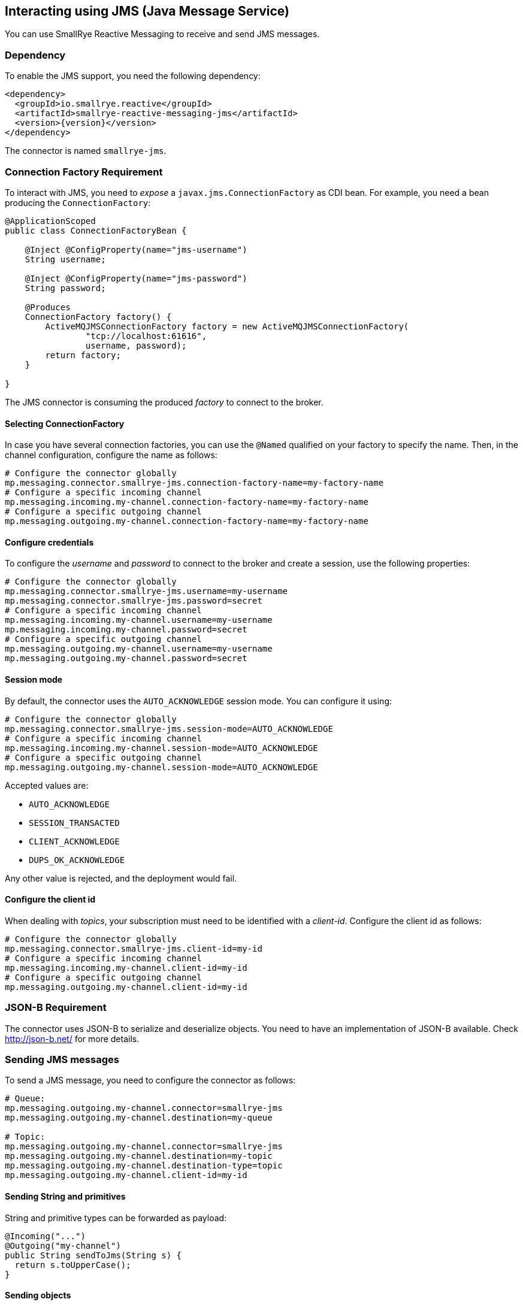 == Interacting using JMS (Java Message Service)

You can use SmallRye Reactive Messaging to receive and send JMS messages.

=== Dependency

To enable the JMS support, you need the following dependency:

[source,xml,subs=attributes+]
----
<dependency>
  <groupId>io.smallrye.reactive</groupId>
  <artifactId>smallrye-reactive-messaging-jms</artifactId>
  <version>{version}</version>
</dependency>
----

The connector is named `smallrye-jms`.

=== Connection Factory Requirement

To interact with JMS, you need to _expose_ a `javax.jms.ConnectionFactory` as CDI bean.
For example, you need a bean producing the `ConnectionFactory`:

[source, java]
----
@ApplicationScoped
public class ConnectionFactoryBean {

    @Inject @ConfigProperty(name="jms-username")
    String username;

    @Inject @ConfigProperty(name="jms-password")
    String password;

    @Produces
    ConnectionFactory factory() {
        ActiveMQJMSConnectionFactory factory = new ActiveMQJMSConnectionFactory(
                "tcp://localhost:61616",
                username, password);
        return factory;
    }

}
----

The JMS connector is consuming the produced _factory_ to connect to the broker.

==== Selecting ConnectionFactory

In case you have several connection factories, you can use the `@Named` qualified on your factory to specify the name.
Then, in the channel configuration, configure the name as follows:

[source,properties]
----
# Configure the connector globally
mp.messaging.connector.smallrye-jms.connection-factory-name=my-factory-name
# Configure a specific incoming channel
mp.messaging.incoming.my-channel.connection-factory-name=my-factory-name
# Configure a specific outgoing channel
mp.messaging.outgoing.my-channel.connection-factory-name=my-factory-name
----

==== Configure credentials

To configure the _username_ and _password_ to connect to the broker and create a session, use the following properties:

[source,properties]
----
# Configure the connector globally
mp.messaging.connector.smallrye-jms.username=my-username
mp.messaging.connector.smallrye-jms.password=secret
# Configure a specific incoming channel
mp.messaging.incoming.my-channel.username=my-username
mp.messaging.incoming.my-channel.password=secret
# Configure a specific outgoing channel
mp.messaging.outgoing.my-channel.username=my-username
mp.messaging.outgoing.my-channel.password=secret
----

==== Session mode

By default, the connector uses the `AUTO_ACKNOWLEDGE` session mode.
You can configure it using:

[source,properties]
----
# Configure the connector globally
mp.messaging.connector.smallrye-jms.session-mode=AUTO_ACKNOWLEDGE
# Configure a specific incoming channel
mp.messaging.incoming.my-channel.session-mode=AUTO_ACKNOWLEDGE
# Configure a specific outgoing channel
mp.messaging.outgoing.my-channel.session-mode=AUTO_ACKNOWLEDGE
----

Accepted values are:

* `AUTO_ACKNOWLEDGE`
* `SESSION_TRANSACTED`
* `CLIENT_ACKNOWLEDGE`
* `DUPS_OK_ACKNOWLEDGE`

Any other value is rejected, and the deployment would fail.


==== Configure the client id
When dealing with _topics_, your subscription must need to be identified with a _client-id_.
Configure the client id as follows:

[source,properties]
----
# Configure the connector globally
mp.messaging.connector.smallrye-jms.client-id=my-id
# Configure a specific incoming channel
mp.messaging.incoming.my-channel.client-id=my-id
# Configure a specific outgoing channel
mp.messaging.outgoing.my-channel.client-id=my-id
----

=== JSON-B Requirement

The connector uses JSON-B to serialize and deserialize objects.
You need to have an implementation of JSON-B available.
Check http://json-b.net/ for more details.

=== Sending JMS messages

To send a JMS message, you need to configure the connector as follows:

[source, text]
----
# Queue:
mp.messaging.outgoing.my-channel.connector=smallrye-jms
mp.messaging.outgoing.my-channel.destination=my-queue

# Topic:
mp.messaging.outgoing.my-channel.connector=smallrye-jms
mp.messaging.outgoing.my-channel.destination=my-topic
mp.messaging.outgoing.my-channel.destination-type=topic
mp.messaging.outgoing.my-channel.client-id=my-id
----

==== Sending String and primitives

String and primitive types can be forwarded as payload:

[source,java]
----
@Incoming("...")
@Outgoing("my-channel")
public String sendToJms(String s) {
  return s.toUpperCase();
}
----

==== Sending objects

Objects are serialized using **JSON-B**:

[source,java]
----
@Incoming("...")
@Outgoing("my-channel")
public Person sendToJms(...) {
  // ...
  return new Person("bob", 42);
}
----

In the previous example, it requires that the `Person` class can be serialized to JSON.
Note that the class name is passed in the `JMSType` property.

==== Sending byte arrays

You can also send `byte[]` payloads:

[source,java]
----
@Incoming("...")
@Outgoing("my-channel")
public byte[] sendToJms(...) {
  // ...
  byte[] array = ...;
  return array;
}
----

==== Sending JMS Message

Finally, you can send a JMS Message (`javax.jms.Message`) directly:

[source,java]
----
@Incoming("...")
@Outgoing("my-channel")
public javax.jms.Message sendToJms(...) {
  // ...
}
----

==== Connector configuration

The following table summarizes the attribute you can configure on a JMS outgoing channel.
Don't forget to prefix them using:

[source,properties]
----
# Global configuration for all the channels
mp.messaging.connector.smallrye-jms.attribute=value
# Configure the specific `my-jms-channel` channel
mp.messaging.outgoing.my-jms-channel.attribute=value
----

|===

| Attribute | Mandatory | Default | Description

| destination | true | the `channel-name` | The destination name, default to the channel name
| destination-type | false | `queue` | The type of destination (`queue` or `topic`)
| delivery-delay | false |  | The delivery delay in milliseconds
| delivery-mode | false | `persistent` | The delivery mode (`persistent` or `non_persistent`)
| disable-message-id | false |  | Disable sending a generated message id
| disable-message-timestamp | false |  | Disable sending a generated timestamp
| correlation-id | false |  | Set the correlation-id
| ttl | false |  | The time-to-live of the outgoing message in milliseconds
| priority | false |  | The message priority
| reply-to | false |  | The reply-to destination name
| reply-to-destination-type | false |  | The reply-to destination type (`queue` (default), `topic`)
|===

=== Receiving JMS messages

To send a JMS message, you need to configure the connector as follows:

[source, text]
----
# Queue:
mp.messaging.incoming.my-channel.connector=smallrye-jms
mp.messaging.incoming.my-channel.destination=my-queue

# Topic:
mp.messaging.incoming.my-channel.connector=smallrye-jms
mp.messaging.incoming.my-channel.destination=my-topic
mp.messaging.incoming.my-channel.destination-type=topic
mp.messaging.incoming.my-channel.client-id=my-id
----

==== Receiving Message

You can decide to receive `io.smallrye.reactive.messaging.jms.ReceivedJmsMessage` which contains all the details of the underlying JMS Message.
So you can access properties and metadata.
You can also use the `unwrap` method to retrieve the underlying JMS message:

[source,java]
----
@Incoming("my-channel")
public CompletionStage<Void> consume(ReceivedJmsMessage<String> msg) {
  int p = msg.getIntProperty("my-property");
  // ...
  return msg.ack();
}
----

The `ReceivedJmsMessage` is parameterized with the type of payload.

==== Receiving payload

You can also receive the payload directly.
In the case of objects, the payload is de-serialized using JSON-B is the `JMSType` is set.
If not, the default behavior is used (Java deserialization):

[source,java]
----
@Incoming("my-channel")
public void consume(Person person) {
  System.out.println(person.name());
}
----

==== Connector configuration

The following table summarizes the attribute you can configure on a JMS incoming channel.
Don't forget to prefix them using:

[source,properties]
----
# Global configuration for all the channels
mp.messaging.connector.smallrye-jms.attribute=value
# Configure the specific `my-jms-channel` channel
mp.messaging.incoming.my-jms-channel.attribute=value
----

|===

| Attribute | Mandatory | Default | Description

| destination | true | the `channel-name` | The destination name, default to the channel name
| destination-type | false | `queue` | The type of destination (`queue` or `topic`)
| durable | false |  | Whether the JMS Consumer must be durable, if set to `true`, the destination must be a `topic`
| selector | false | accept all messages | only messages with properties matching the given selector expression are delivered
| no-local | false | | If set to `true`, do not receive messages produced locally
| broadcast | false |  | Whether or not the received message can emitted to several subscribers
|===

=== Advanced configuration

The connector uses a thread pool to handle some interaction with the broker (for example, to handle acknowledgment).
You can configure the maximum number of thread and the time to live using MicroProfile Config:

[source,properties]
----
# Pool size, default is 10
smallrye.jms.threads.max-pool-size=20
# ttl (in second) of idle threads, 60 seconds by default.
smallrye.jms.threads.ttl=120
----

